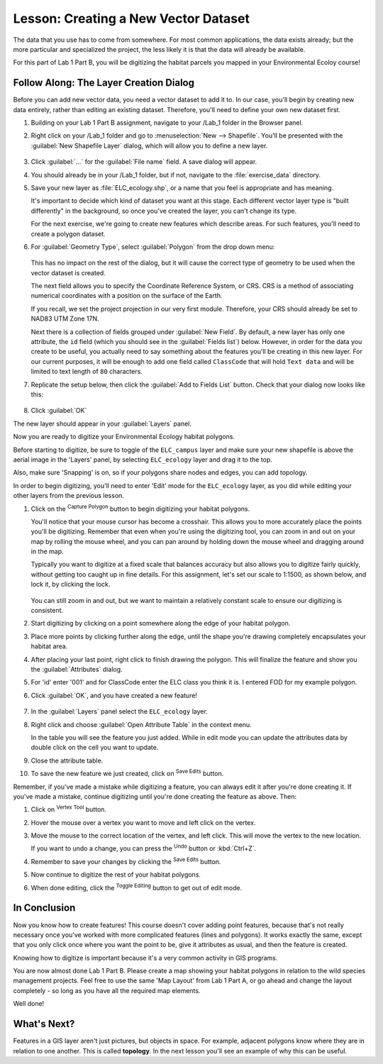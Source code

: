 |LS| Creating a New Vector Dataset
===============================================================================

The data that you use has to come from somewhere. For most common applications,
the data exists already; but the more particular and specialized the project,
the less likely it is that the data will already be available. 

For this part of Lab 1 Part B, you will be digitizing the habitat parcels you mapped
in your Environmental Ecoloy course!

|basic| |FA| The Layer Creation Dialog
-------------------------------------------------------------------------------

Before you can add new vector data, you need a vector dataset to add it to. In
our case, you'll begin by creating new data entirely, rather than editing an
existing dataset. Therefore, you'll need to define your own new dataset first.

#. Building on your Lab 1 Part B assignment, navigate to your /Lab_1
   folder in the Browser panel.

#. Right click on your /Lab_1 folder and go to :menuselection:`New --> Shapefile`.
   You'll be presented with the :guilabel:`New Shapefile Layer` dialog, which will
   allow you to define a new layer.

   .. figure:: img/Topo_newshapefile.png
     :align: center

#. Click :guilabel:`...` for the :guilabel:`File name` field.
   A save dialog will appear.
#. You should already be in your /Lab_1 folder, but if not, navigate to 
   the :file:`exercise_data` directory.
#. Save your new layer as :file:`ELC_ecology.shp`, or a name that you feel is
   appropriate and has meaning.

   It's important to decide which kind of dataset you want at this stage. Each
   different vector layer type is "built differently" in the background, so once
   you've created the layer, you can't change its type.

   For the next exercise, we're going to create new features which describe
   areas. For such features, you'll need to create a polygon dataset.

#. For :guilabel:`Geometry Type`, select :guilabel:`Polygon` from the drop down menu:

   .. figure:: img/Topo_newshapepoly.png
     :align: center

   This has no impact on the rest of the dialog, but it will cause the correct
   type of geometry to be used when the vector dataset is created.

   The next field allows you to specify the Coordinate Reference System,
   or CRS. CRS is a method of associating numerical coordinates with a
   position on the surface of the Earth.
   
   If you recall, we set the project projection in our very first module. Therefore,
   your CRS should already be set to NAD83 UTM Zone 17N.

   Next there is a collection of fields grouped under :guilabel:`New Field`.
   By default, a new layer has only one attribute, the ``id`` field (which you
   should see in the :guilabel:`Fields list`) below. However, in order for the
   data you create to be useful, you actually need to say something about the
   features you'll be creating in this new layer. For our current purposes, it
   will be enough to add one field called ``ClassCode`` that will hold ``Text data``
   and will be limited to text length of ``80`` characters.

#. Replicate the setup below, then click the :guilabel:`Add to Fields List` button.
   Check that your dialog now looks like this:

   .. figure:: img/Topo_newshapesettings.png
     :align: center

#. Click :guilabel:`OK`

The new layer should appear in your :guilabel:`Layers` panel.

Now you are ready to digitize your Environmental Ecology habitat polygons.

Before starting to digitize, be sure to toggle of the ``ELC_campus`` layer and
make sure your new shapefile is above the aerial image in the 'Layers' panel, by 
selecting ``ELC_ecology`` layer and drag it to the top.

Also, make sure 'Snapping' is on, so if your polygons share nodes and edges, you can
add topology.


In order to begin digitizing, you'll need to enter 'Edit' mode for the ``ELC_ecology`` 
layer, as you did while editing your other layers from the previous lesson. 

#. Click on the |capturePolygon| :sup:`Capture Polygon` button to begin digitizing
   your habitat polygons.

   You'll notice that your mouse cursor has become a crosshair. This allows you to
   more accurately place the points you'll be digitizing. Remember that even when
   you're using the digitizing tool, you can zoom in and out on your map by
   rolling the mouse wheel, and you can pan around by holding down the mouse wheel
   and dragging around in the map.

   Typically you want to digitize at a fixed scale that balances accuracy but also
   allows you to digitize fairly quickly, without getting too caught up in fine details.
   For this assignment, let's set our scale to 1:1500, as shown below, and lock it, by
   clicking the lock.

   .. figure:: img/Topo_lockscale.png  
     :align: center

   You can still zoom in and out, but we want to maintain a relatively constant scale to
   ensure our digitizing is consistent.

#. Start digitizing by clicking on a point somewhere along the edge of your habitat polygon.
#. Place more points by clicking further along the edge, until the shape you're
   drawing completely encapsulates your habitat area.
#. After placing your last point, right click to finish drawing the polygon.
   This will finalize the feature and show you the :guilabel:`Attributes` dialog.
#. For 'id' enter '001' and for ClassCode enter the ELC class you think it is. I entered
   FOD for my example polygon.

#. Click :guilabel:`OK`, and you have created a new feature!

   .. figure:: img/Topo_polyexample.png
     :align: center

#. In the :guilabel:`Layers` panel select the ``ELC_ecology`` layer.
#. Right click and choose :guilabel:`Open Attribute Table` in the context menu.

   In the table you will see the feature you just added.
   While in edit mode you can update the attributes data by double click on the cell
   you want to update.

#. Close the attribute table.
#. To save the new feature we just created, click on |saveEdits| :sup:`Save Edits` button.

Remember, if you've made a mistake while digitizing a feature, you can always
edit it after you're done creating it. If you've made a mistake, continue
digitizing until you're done creating the feature as above. Then:

#. Click on |vertexToolActiveLayer| :sup:`Vertex Tool` button.
#. Hover the mouse over a vertex you want to move and left click on the vertex.
#. Move the mouse to the correct location of the vertex, and left click.
   This will move the vertex to the new location.

   If you want to undo a change, you can press the |undo| :sup:`Undo` button or :kbd:`Ctrl+Z`.

#. Remember to save your changes by clicking the |saveEdits| :sup:`Save Edits` button.
#. Now continue to digitize the rest of your habitat polygons.
#. When done editing, click the |toggleEditing| :sup:`Toggle Editing` button
   to get out of edit mode.


|IC|
-------------------------------------------------------------------------------

Now you know how to create features! This course doesn't cover adding point
features, because that's not really necessary once you've worked with more
complicated features (lines and polygons). It works exactly the same, except
that you only click once where you want the point to be, give it attributes as
usual, and then the feature is created.

Knowing how to digitize is important because it's a very common activity in GIS
programs.

You are now almost done Lab 1 Part B. Please create a map showing your habitat polygons
in relation to the wild species management projects. Feel free to use the same 'Map Layout'
from Lab 1 Part A, or go ahead and change the layout completely - so long as you have all the
required map elements.

Well done!

|WN|
-------------------------------------------------------------------------------

Features in a GIS layer aren't just pictures, but objects in space. For
example, adjacent polygons know where they are in relation to one another. This
is called **topology**. In the next lesson you'll see an example of why this can
be useful.


.. Substitutions definitions - AVOID EDITING PAST THIS LINE
   This will be automatically updated by the find_set_subst.py script.
   If you need to create a new substitution manually,
   please add it also to the substitutions.txt file in the
   source folder.

.. |FA| replace:: Follow Along:
.. |IC| replace:: In Conclusion
.. |LS| replace:: Lesson:
.. |TY| replace:: Try Yourself
.. |WN| replace:: What's Next?
.. |basic| image:: /static/common/basic.png
.. |captureLine| image:: /static/common/mActionCaptureLine.png
   :width: 1.5em
.. |capturePolygon| image:: /static/common/mActionCapturePolygon.png
   :width: 1.5em
.. |dataSourceManager| image:: /static/common/mActionDataSourceManager.png
   :width: 1.5em
.. |moderate| image:: /static/common/moderate.png
.. |raster| image:: /static/common/mIconRaster.png
   :width: 1.5em
.. |saveEdits| image:: /static/common/mActionSaveEdits.png
   :width: 1.5em
.. |schoolAreaType1| replace:: athletics field
.. |toggleEditing| image:: /static/common/mActionToggleEditing.png
   :width: 1.5em
.. |undo| image:: /static/common/mActionUndo.png
   :width: 1.5em
.. |vertexToolActiveLayer| image:: /static/common/mActionVertexToolActiveLayer.png
   :width: 1.5em
.. |zoomIn| image:: /static/common/mActionZoomIn.png
   :width: 1.5em
